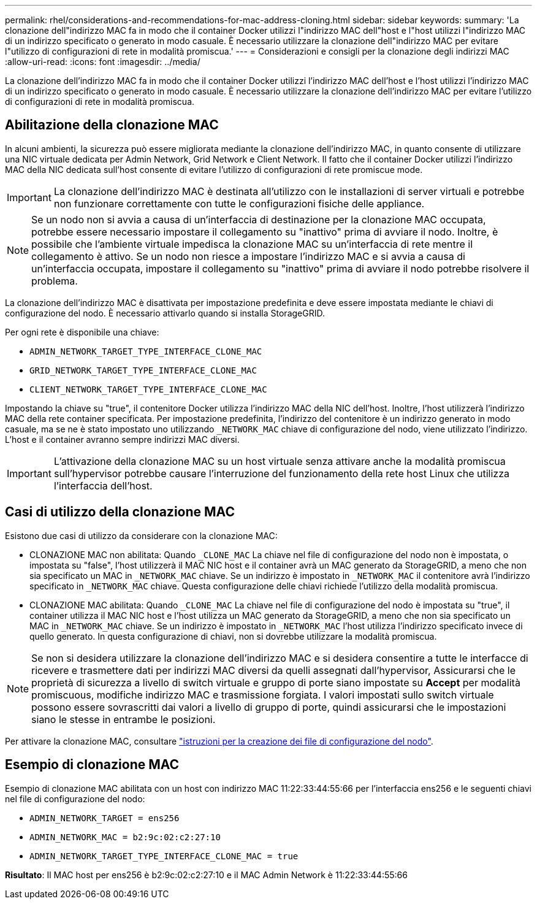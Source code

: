 ---
permalink: rhel/considerations-and-recommendations-for-mac-address-cloning.html 
sidebar: sidebar 
keywords:  
summary: 'La clonazione dell"indirizzo MAC fa in modo che il container Docker utilizzi l"indirizzo MAC dell"host e l"host utilizzi l"indirizzo MAC di un indirizzo specificato o generato in modo casuale. È necessario utilizzare la clonazione dell"indirizzo MAC per evitare l"utilizzo di configurazioni di rete in modalità promiscua.' 
---
= Considerazioni e consigli per la clonazione degli indirizzi MAC
:allow-uri-read: 
:icons: font
:imagesdir: ../media/


[role="lead"]
La clonazione dell'indirizzo MAC fa in modo che il container Docker utilizzi l'indirizzo MAC dell'host e l'host utilizzi l'indirizzo MAC di un indirizzo specificato o generato in modo casuale. È necessario utilizzare la clonazione dell'indirizzo MAC per evitare l'utilizzo di configurazioni di rete in modalità promiscua.



== Abilitazione della clonazione MAC

In alcuni ambienti, la sicurezza può essere migliorata mediante la clonazione dell'indirizzo MAC, in quanto consente di utilizzare una NIC virtuale dedicata per Admin Network, Grid Network e Client Network. Il fatto che il container Docker utilizzi l'indirizzo MAC della NIC dedicata sull'host consente di evitare l'utilizzo di configurazioni di rete promiscue mode.


IMPORTANT: La clonazione dell'indirizzo MAC è destinata all'utilizzo con le installazioni di server virtuali e potrebbe non funzionare correttamente con tutte le configurazioni fisiche delle appliance.


NOTE: Se un nodo non si avvia a causa di un'interfaccia di destinazione per la clonazione MAC occupata, potrebbe essere necessario impostare il collegamento su "inattivo" prima di avviare il nodo. Inoltre, è possibile che l'ambiente virtuale impedisca la clonazione MAC su un'interfaccia di rete mentre il collegamento è attivo. Se un nodo non riesce a impostare l'indirizzo MAC e si avvia a causa di un'interfaccia occupata, impostare il collegamento su "inattivo" prima di avviare il nodo potrebbe risolvere il problema.

La clonazione dell'indirizzo MAC è disattivata per impostazione predefinita e deve essere impostata mediante le chiavi di configurazione del nodo. È necessario attivarlo quando si installa StorageGRID.

Per ogni rete è disponibile una chiave:

* `ADMIN_NETWORK_TARGET_TYPE_INTERFACE_CLONE_MAC`
* `GRID_NETWORK_TARGET_TYPE_INTERFACE_CLONE_MAC`
* `CLIENT_NETWORK_TARGET_TYPE_INTERFACE_CLONE_MAC`


Impostando la chiave su "true", il contenitore Docker utilizza l'indirizzo MAC della NIC dell'host. Inoltre, l'host utilizzerà l'indirizzo MAC della rete container specificata. Per impostazione predefinita, l'indirizzo del contenitore è un indirizzo generato in modo casuale, ma se ne è stato impostato uno utilizzando `_NETWORK_MAC` chiave di configurazione del nodo, viene utilizzato l'indirizzo. L'host e il container avranno sempre indirizzi MAC diversi.


IMPORTANT: L'attivazione della clonazione MAC su un host virtuale senza attivare anche la modalità promiscua sull'hypervisor potrebbe causare l'interruzione del funzionamento della rete host Linux che utilizza l'interfaccia dell'host.



== Casi di utilizzo della clonazione MAC

Esistono due casi di utilizzo da considerare con la clonazione MAC:

* CLONAZIONE MAC non abilitata: Quando `_CLONE_MAC` La chiave nel file di configurazione del nodo non è impostata, o impostata su "false", l'host utilizzerà il MAC NIC host e il container avrà un MAC generato da StorageGRID, a meno che non sia specificato un MAC in `_NETWORK_MAC` chiave. Se un indirizzo è impostato in `_NETWORK_MAC` il contenitore avrà l'indirizzo specificato in `_NETWORK_MAC` chiave. Questa configurazione delle chiavi richiede l'utilizzo della modalità promiscua.
* CLONAZIONE MAC abilitata: Quando `_CLONE_MAC` La chiave nel file di configurazione del nodo è impostata su "true", il container utilizza il MAC NIC host e l'host utilizza un MAC generato da StorageGRID, a meno che non sia specificato un MAC in `_NETWORK_MAC` chiave. Se un indirizzo è impostato in `_NETWORK_MAC` l'host utilizza l'indirizzo specificato invece di quello generato. In questa configurazione di chiavi, non si dovrebbe utilizzare la modalità promiscua.



NOTE: Se non si desidera utilizzare la clonazione dell'indirizzo MAC e si desidera consentire a tutte le interfacce di ricevere e trasmettere dati per indirizzi MAC diversi da quelli assegnati dall'hypervisor, Assicurarsi che le proprietà di sicurezza a livello di switch virtuale e gruppo di porte siano impostate su *Accept* per modalità promiscuous, modifiche indirizzo MAC e trasmissione forgiata. I valori impostati sullo switch virtuale possono essere sovrascritti dai valori a livello di gruppo di porte, quindi assicurarsi che le impostazioni siano le stesse in entrambe le posizioni.

Per attivare la clonazione MAC, consultare link:creating-node-configuration-files.html["istruzioni per la creazione dei file di configurazione del nodo"].



== Esempio di clonazione MAC

Esempio di clonazione MAC abilitata con un host con indirizzo MAC 11:22:33:44:55:66 per l'interfaccia ens256 e le seguenti chiavi nel file di configurazione del nodo:

* `ADMIN_NETWORK_TARGET = ens256`
* `ADMIN_NETWORK_MAC = b2:9c:02:c2:27:10`
* `ADMIN_NETWORK_TARGET_TYPE_INTERFACE_CLONE_MAC = true`


*Risultato*: Il MAC host per ens256 è b2:9c:02:c2:27:10 e il MAC Admin Network è 11:22:33:44:55:66
